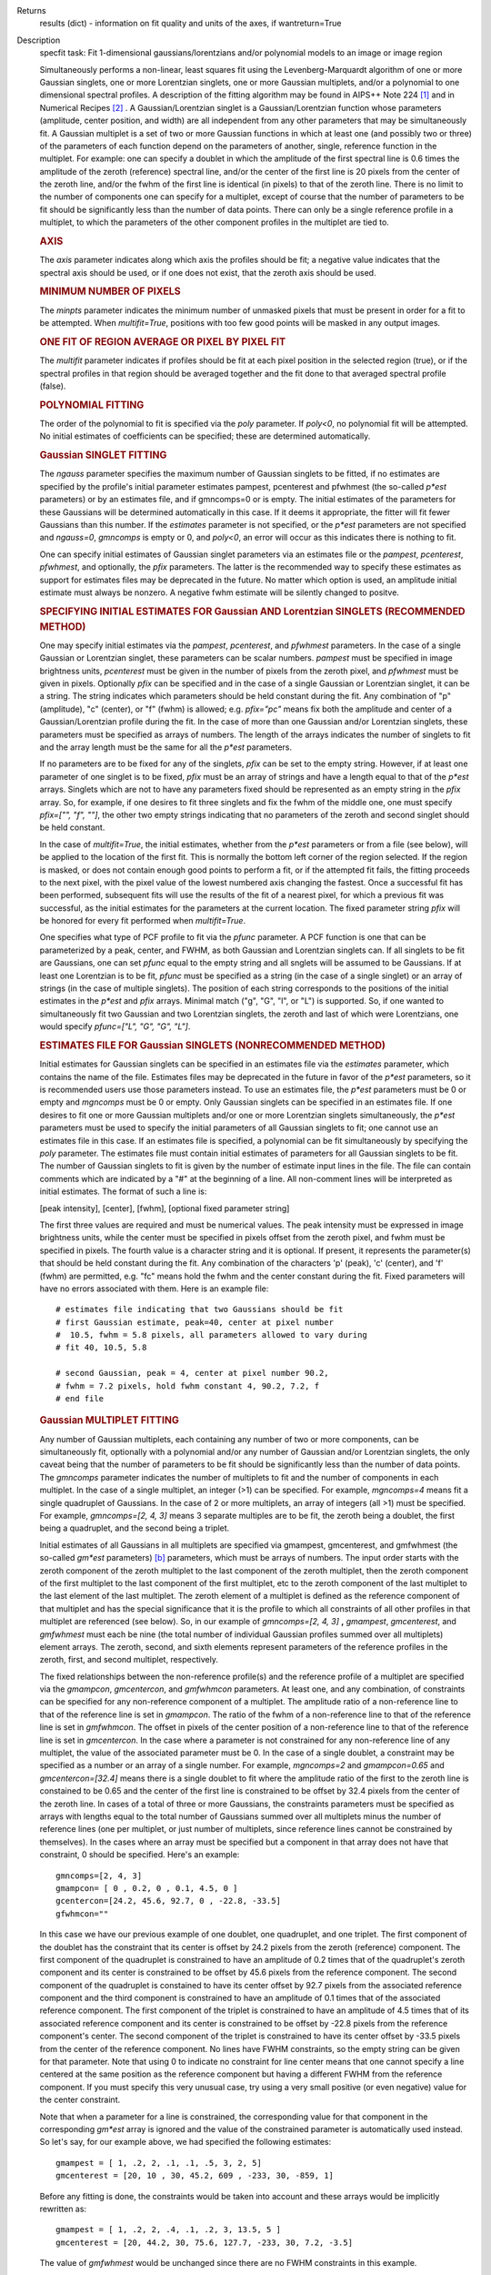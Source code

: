 

.. _Returns:

Returns
   results (dict) - information on fit quality and units of the axes, if
   wantreturn=True


.. _Description:

Description
   specfit task: Fit 1-dimensional gaussians/lorentzians and/or
   polynomial models to an image or image region
   
   Simultaneously performs a non-linear, least squares fit using the
   Levenberg-Marquardt algorithm of one or more Gaussian singlets,
   one or more Lorentzian singlets, one or more Gaussian multiplets,
   and/or a polynomial to one dimensional spectral profiles. A
   description of the fitting algorithm may be found in AIPS++ Note
   224 [1]_ and in Numerical Recipes [2]_ . A
   Gaussian/Lorentzian singlet is a Gaussian/Lorentzian function
   whose parameters (amplitude, center position, and width) are all
   independent from any other parameters that may be simultaneously
   fit. A Gaussian multiplet is a set of two or more Gaussian
   functions in which at least one (and possibly two or three) of the
   parameters of each function depend on the parameters of another,
   single, reference function in the multiplet. For example: one can
   specify a doublet in which the amplitude of the first spectral
   line is 0.6 times the amplitude of the zeroth (reference) spectral
   line, and/or the center of the first line is 20 pixels from the
   center of the zeroth line, and/or the fwhm of the first line is
   identical (in pixels) to that of the zeroth line. There is no
   limit to the number of components one can specify for a multiplet,
   except of course that the number of parameters to be fit should be
   significantly less than the number of data points. There can only
   be a single reference profile in a multiplet, to which the
   parameters of the other component profiles in the multiplet are
   tied to.
   
   .. rubric:: AXIS
   
   The *axis* parameter indicates along which axis the profiles
   should be fit; a negative value indicates that the spectral axis
   should be used, or if one does not exist, that the zeroth axis
   should be used.
   
   .. rubric:: MINIMUM NUMBER OF PIXELS
   
   The *minpts* parameter indicates the minimum number of unmasked
   pixels that must be present in order for a fit to be attempted.
   When *multifit=True*, positions with too few good points will be
   masked in any output images.
   
   .. rubric:: ONE FIT OF REGION AVERAGE OR PIXEL BY PIXEL FIT
   
   The *multifit* parameter indicates if profiles should be fit at
   each pixel position in the selected region (true), or if the
   spectral profiles in that region should be averaged together and
   the fit done to that averaged spectral profile (false).
   
   .. rubric:: POLYNOMIAL FITTING
   
   The order of the polynomial to fit is specified via the *poly*
   parameter. If *poly<0*, no polynomial fit will be attempted. No
   initial estimates of coefficients can be specified; these are
   determined automatically.
   
   .. rubric:: Gaussian SINGLET FITTING
   
   The *ngauss* parameter specifies the maximum number of Gaussian
   singlets to be fitted, if no estimates are specified by the
   profile's initial parameter estimates pampest, pcenterest and
   pfwhmest (the so-called *p\*est* parameters) or by
   an estimates file, and if gmncomps=0 or is empty. The initial
   estimates of the parameters for these Gaussians will be
   determined automatically in this case. If it deems it appropriate,
   the fitter will fit fewer Gaussians than this number.  If
   the *estimates* parameter is not specified, or the *p*est*
   parameters are not specified and *ngauss=0*, *gmncomps* is empty
   or 0, and *poly<0*, an error will occur as this indicates there is
   nothing to fit.
   
   One can specify initial estimates of Gaussian singlet parameters
   via an estimates file or the *pampest*, *pcenterest*, *pfwhmest*,
   and optionally, the *pfix* parameters. The latter is the
   recommended way to specify these estimates as support for
   estimates files may be deprecated in the future. No matter which
   option is used, an amplitude initial estimate must always be
   nonzero. A negative fwhm estimate will be silently changed to
   positve.
   
   .. rubric:: SPECIFYING INITIAL ESTIMATES FOR Gaussian AND
      Lorentzian SINGLETS (RECOMMENDED METHOD)
   
   One may specify initial estimates via the *pampest*, *pcenterest*,
   and *pfwhmest* parameters. In the case of a single Gaussian or
   Lorentzian singlet, these parameters can be scalar numbers.
   *pampest* must be specified in image brightness units,
   *pcenterest* must be given in the number of pixels from the zeroth
   pixel, and *pfwhmest* must be given in pixels. Optionally *pfix*
   can be specified and in the case of a single Gaussian or
   Lorentzian singlet, it can be a string. The string indicates which
   parameters should be held constant during the fit. Any combination
   of "p" (amplitude), "c" (center), or "f" (fwhm) is allowed; e.g.
   *pfix="pc"* means fix both the amplitude and center of a
   Gaussian/Lorentzian profile during the fit. In the case of more
   than one Gaussian and/or Lorentzian singlets, these parameters
   must be specified as arrays of numbers. The length of the arrays
   indicates the number of singlets to fit and the array length must
   be the same for all the *p*est* parameters.
   
   If no parameters are to be fixed for any of the singlets, *pfix*
   can be set to the empty string. However, if at least one parameter
   of one singlet is to be fixed, *pfix* must be an array of strings
   and have a length equal to that of the *p*est* arrays. Singlets
   which are not to have any parameters fixed should be represented
   as an empty string in the *pfix* array. So, for example, if one
   desires to fit three singlets and fix the fwhm of the middle one,
   one must specify *pfix=["", "f", ""]*, the other two empty strings
   indicating that no parameters of the zeroth and second singlet
   should be held constant.
   
   In the case of *multifit=True*, the initial estimates, whether
   from the *p*est* parameters or from a file (see below), will be
   applied to the location of the first fit. This is normally the
   bottom left corner of the region selected. If the region is
   masked, or does not contain enough good points to perform a fit,
   or if the attempted fit fails, the fitting proceeds to the next
   pixel, with the pixel value of the lowest numbered axis changing
   the fastest. Once a successful fit has been performed, subsequent
   fits will use the results of the fit of a nearest pixel, for which
   a previous fit was successful, as the initial estimates for the
   parameters at the current location. The fixed parameter string
   *pfix* will be honored for every fit performed when
   *multifit=True*.
   
   One specifies what type of PCF profile to fit via the *pfunc*
   parameter. A PCF function is one that can be parameterized by a
   peak, center, and FWHM, as both Gaussian and Lorentzian singlets
   can. If all singlets to be fit are Gaussians, one can set *pfunc*
   equal to the empty string and all snglets will be assumed to be
   Gaussians. If at least one Lorentzian is to be fit, *pfunc* must
   be specified as a string (in the case of a single singlet) or an
   array of strings (in the case of multiple singlets). The position
   of each string corresponds to the positions of the initial
   estimates in the *p*est* and *pfix* arrays. Minimal match ("g",
   "G", "l", or "L") is supported. So, if one wanted to
   simultaneously fit two Gaussian and two Lorentzian singlets, the
   zeroth and last of which were Lorentzians, one would specify
   *pfunc=["L", "G", "G", "L"]*.
   
   .. rubric:: ESTIMATES FILE FOR Gaussian SINGLETS (NONRECOMMENDED METHOD)

   Initial estimates for Gaussian singlets can be specified in an
   estimates file via the *estimates* parameter, which contains the
   name of the file. Estimates files may be deprecated in the future
   in favor of the *p*est* parameters, so it is recommended users use
   those parameters instead. To use an estimates file, the *p*est*
   parameters must be 0 or empty and *mgncomps* must be 0 or empty.
   Only Gaussian singlets can be specified in an estimates file. If
   one desires to fit one or more Gaussian multiplets and/or one or
   more Lorentzian singlets simultaneously, the *p*est* parameters
   must be used to specify the initial parameters of all Gaussian
   singlets to fit; one cannot use an estimates file in this case. If
   an estimates file is specified, a polynomial can be fit
   simultaneously by specifying the *poly* parameter. The estimates
   file must contain initial estimates of parameters for all Gaussian
   singlets to be fit. The number of Gaussian singlets to fit is
   given by the number of estimate input lines in the file. The file
   can contain comments which are indicated by a "#" at the beginning
   of a line. All non-comment lines will be interpreted as initial
   estimates. The format of such a line is:
   
   [peak intensity], [center], [fwhm], [optional fixed parameter
   string]
   
   The first three values are required and must be numerical values.
   The peak intensity must be expressed in image brightness units,
   while the center must be specified in pixels offset from the
   zeroth pixel, and fwhm must be specified in pixels. The fourth
   value is a character string and it is optional. If present, it
   represents the parameter(s) that should be held constant during
   the fit. Any combination of the characters 'p' (peak), 'c'
   (center), and 'f' (fwhm) are permitted, e.g. "fc" means hold the
   fwhm and the center constant during the fit. Fixed parameters will
   have no errors associated with them. Here is an example file:
   
   ::
   
      # estimates file indicating that two Gaussians should be fit
      # first Gaussian estimate, peak=40, center at pixel number
      #  10.5, fwhm = 5.8 pixels, all parameters allowed to vary during
      # fit 40, 10.5, 5.8

      # second Gaussian, peak = 4, center at pixel number 90.2,
      # fwhm = 7.2 pixels, hold fwhm constant 4, 90.2, 7.2, f
      # end file
   
   .. rubric:: Gaussian MULTIPLET FITTING
   
   Any number of Gaussian multiplets, each containing any number of
   two or more components, can be simultaneously fit, optionally with
   a polynomial and/or any number of Gaussian and/or Lorentzian
   singlets, the only caveat being that the number of parameters to
   be fit should be significantly less than the number of data
   points. The *gmncomps* parameter indicates the number of
   multiplets to fit and the number of components in each multiplet.
   In the case of a single multiplet, an integer (>1) can be
   specified. For example, *mgncomps=4* means fit a single quadruplet
   of Gaussians. In the case of 2 or more multiplets, an array of
   integers (all >1) must be specified. For example, *gmncomps=[2, 4,
   3]* means 3 separate multiples are to be fit, the zeroth being a
   doublet, the first being a quadruplet, and the second being a
   triplet.
   
   Initial estimates of all Gaussians in all multiplets are specified
   via gmampest, gmcenterest, and gmfwhmest (the so-called *gm*est*
   parameters) `[b] <#fnb>`__ parameters, which must be arrays of
   numbers. The input order starts with the zeroth component of the
   zeroth multiplet to the last component of the zeroth multiplet,
   then the zeroth component of the first multiplet to the last
   component of the first multiplet, etc to the zeroth component of
   the last multiplet to the last element of the last multiplet. The
   zeroth element of a multiplet is defined as the reference
   component of that multiplet and has the special significance that
   it is the profile to which all constraints of all other profiles
   in that multiplet are referenced (see below). So, in our example
   of *gmncomps=[2, 4, 3]* **,** *gmampest*, *gmcenterest*, and
   *gmfwhmest* must each be nine (the total number of individual
   Gaussian profiles summed over all multiplets) element arrays. The
   zeroth, second, and sixth elements represent parameters of the
   reference profiles in the zeroth, first, and second multiplet,
   respectively.
   
   The fixed relationships between the non-reference profile(s) and
   the reference profile of a multiplet are specified via the
   *gmampcon*, *gmcentercon*, and *gmfwhmcon* parameters. At least
   one, and any combination, of constraints can be specified for any
   non-reference component of a multiplet. The amplitude ratio of a
   non-reference line to that of the reference line is set in
   *gmampcon*. The ratio of the fwhm of a non-reference line to that
   of the reference line is set in *gmfwhmcon*. The offset in pixels
   of the center position of a non-reference line to that of the
   reference line is set in *gmcentercon*. In the case where a
   parameter is not constrained for any non-reference line of any
   multiplet, the value of the associated parameter must be 0. In the
   case of a single doublet, a constraint may be specified as a
   number or an array of a single number. For example, *mgncomps=2*
   and *gmampcon=0.65* and *gmcentercon=[32.4]* means there is a
   single doublet to fit where the amplitude ratio of the first to
   the zeroth line is constained to be 0.65 and the center of the
   first line is constrained to be offset by 32.4 pixels from the
   center of the zeroth line. In cases of a total of three or more
   Gaussians, the constraints parameters must be specified as arrays
   with lengths equal to the total number of Gaussians summed over
   all multiplets minus the number of reference lines (one per
   multiplet, or just number of multiplets, since reference lines
   cannot be constrained by themselves). In the cases where an array
   must be specified but a component in that array does not have that
   constraint, 0 should be specified. Here's an example:
   
   ::
   
      gmncomps=[2, 4, 3]
      gmampcon= [ 0 , 0.2, 0 , 0.1, 4.5, 0 ]
      gcentercon=[24.2, 45.6, 92.7, 0 , -22.8, -33.5]
      gfwhmcon=""
   
   In this case we have our previous example of one doublet, one
   quadruplet, and one triplet. The first component of the doublet
   has the constraint that its center is offset by 24.2 pixels from
   the zeroth (reference) component. The first component of the
   quadruplet is constrained to have an amplitude of 0.2 times that
   of the quadruplet's zeroth component and its center is constrained
   to be offset by 45.6 pixels from the reference component. The
   second component of the quadruplet is constained to have its
   center offset by 92.7 pixels from the associated reference
   component and the third component is constrained to have an
   amplitude of 0.1 times that of the associated reference component.
   The first component of the triplet is constrained to have an
   amplitude of 4.5 times that of its associated reference component
   and its center is constrained to be offset by -22.8 pixels from
   the reference component's center. The second component of the
   triplet is constrained to have its center offset by -33.5 pixels
   from the center of the reference component. No lines have FWHM
   constraints, so the empty string can be given for that parameter.
   Note that using 0 to indicate no constraint for line center means
   that one cannot specify a line centered at the same position as
   the reference component but having a different FWHM from the
   reference component. If you must specify this very unusual case,
   try using a very small positive (or even negative) value for the
   center constraint.
   
   Note that when a parameter for a line is constrained, the
   corresponding value for that component in the corresponding
   *gm*est* array is ignored and the value of the constrained
   parameter is automatically used instead. So let's say, for our
   example above, we had specified the following estimates:
   
   ::
   
      gmampest = [ 1, .2, 2, .1, .1, .5, 3, 2, 5]
      gmcenterest = [20, 10 , 30, 45.2, 609 , -233, 30, -859, 1]
   
   Before any fitting is done, the constraints would be taken into
   account and these arrays would be implicitly rewritten as:
   
   ::
   
      gmampest = [ 1, .2, 2, .4, .1, .2, 3, 13.5, 5 ]
      gmcenterest = [20, 44.2, 30, 75.6, 127.7, -233, 30, 7.2, -3.5]
   
   The value of *gmfwhmest* would be unchanged since there are no
   FWHM constraints in this example.
   
   In addition to be constrained by values of the reference
   component, parameters of individual components can be fixed. Fixed
   parameters are specified via the *gmfix* parameter. If no
   parameters are to be fixed, *gmfix* can be specified as the empty
   string or a zero element array. In the case where any parameter is
   to be fixed, *gmfix* must be specified as an array of strings with
   length equal to the total number of components summed over all
   multiplets. These strings encode which parameters to be fixed for
   the corresponding components. If a component is to have no
   parameters fixed, an empty string is used. In other cases one or
   more of any combination of parameters can be fixed using "p", "c",
   and/or "f" described above for fixing singlet parameters. There
   are a couple of special cases to be aware of. In the case where a
   non-reference component parameter is constrained and the
   corresponding reference component parameter is set as fixed, that
   parameter in the non-reference parameter will automatically be
   fixed even if it was specified not to be fixed in the *gmfix*
   array. This is the only way the constraint can be honored after
   all. In the converse case of when a constrained parameter of a
   non-reference component is specified as fixed, but the
   corresponding parameter in the reference component is not
   specified to be fixed, an error will occur. Fixing an
   unconstrained parameter in a non-reference component is always
   legal, as is fixing any combination of parameters in a reference
   component (with the above caveat that corresponding constrained
   parameters in non-reference components will be silently held fixed
   as well).
   
   The same rules that apply to singlets when *multifit=True* apply
   to multiplets.
   
   .. rubric:: LIMITING RANGES FOR SOLUTION PARAMETERS
   
   In cases of low (or no) signal to noise spectra, it is still
   possible for the fit to converge, but often to a nonsensical
   solution. The astronomer can use her knowledge of the source to
   filter out obviously spurious solutions. Any solution which
   contains a NaN value as a value or error in any one of its
   parameters is automatically marked as invalid.
   
   One can also limit the ranges of solution parameters to known
   "good" values via the goodamprange, goodcenterrange, and
   goodfwhmrange parameters. Any combination can be specified and the
   limit constraints will be ANDed together. The ranges apply to all
   PCF components that might be fit; choosing ranges on a component
   by component basis is not supported. If specified, an array of
   exactly two numerical values must be given to indicate the range
   of acceptable solution values for that parameter. *goodamprange*
   is expressed in terms of image brightness units. *goodcenterrange*
   is expressed in terms of pixels from the zeroth pixel in the
   specified region. *goodfwhmrange* is expressed in terms of pixels
   (only non-negative values should be given for FWHM range
   endpoints). In the case of a multiple-PCF fit, if any of the
   corresponding solutions are outside the specified ranges, the
   entire solution is considered to be invalid.
   
   In addition, solutions for which the absolute value of the ratio
   of the amplitude error to the amplitude exceeds 100 or the ratio
   of the FWHM error to the FWHM exceeds 100 are automatically marked
   as invalid.
   
   .. rubric:: INCLUDING STANDARD DEVIATIONS OF PIXEL VALUES
   
   If the standard deviations of the pixel values in the input image
   are known and they vary in the image (e.g. they are higher for
   pixels near the edge of the band), they can be included in the
   *sigma* parameter. This parameter takes either an array or an
   image name. The array or image must have one of three shapes:
   
   #. the shape of the input image,
   #. the same dimensions as the input image with the lengths of all
      axes being one except for the fit axis which must have length
      corresponding to its length in the input image, or
   #. be one dimensional with length equal the the length of the fit
      axis in the input image.
   
   In cases 2 and 3, the array or pixels in sigma will be replicated
   such that the image that is ultimately used is the same shape as
   the input image. The values of sigma must be non-negative. It is
   only the relative values that are important. A value of 0 means
   that pixel should not be used in the fit. Other than that, if
   pixel A has a higher standard deviation than pixel B, then pixel A
   is noisier than pixel B and will receive a lower weight when the
   fit is done. The weight of a pixel is the usual:
   
   weight = :math:`\frac{1}{\sigma^2}`
   
   In the case of *multifit=F*, the sigma values at each pixel along
   the fit axis in the hyperplane perpendicular to the fit axis which
   includes that pixel are averaged and the resultant averaged
   standard deviation spectrum is the one used in the fit.
   Internally, sigma values are normalized such that the maximum
   value is 1. This mitigates a known overflow issue.
   
   One can write the normalized standard deviation image used in the
   fit but specifying its name in *outsigma*. This image can then be
   used as *sigma* for subsequent runs.
   
   .. rubric:: RETURNED DICTIONARY STRUCTURE
   
   The dictionary returned (if *wantreturn=True*) has a (necessarily)
   complex structure. First, there are keys "xUnit" and "yUnit" whose
   values are the abscissa unit and the ordinate unit described by
   simple strings. Next there are arrays giving a broad overview of
   the fit quality. These arrays have the shape of the specified
   region collapsed along the fit axis with the axis corresponding to
   the fit axis having length of 1:
   
   -  ATTEMPTED: a boolean array indicating which fits were attempted
      (e.g. if too few unmasked points, a fit will not be attempted)
   -  CONVERGED: a boolean array indicating which fits converged.
      False if the fit was not attempted
   -  VALID: a boolean array indicating which solutions fall within
      the specified valid ranges of parameter space (see section
      **LIMITING RANGES FOR SOLUTION PARAMETERS** for details)
   -  NITER: an int array indicating the number of iterations for
      each profile, a negative value indicates the fit did not
      converge
   -  NCOMPS: the number of components (Gaussian singlets +
      Lorentzian singlets + Gaussian multiplets + polynomial) fit for
      the profile, a negative value indicates the fit did not
      converge
   -  DIRECTION: a string array containing the world direction
      coordinate for each profile
   
   There is a "type" array having number of dimensions equal to the
   number of dimensions in the above arrays plus one. The shape of
   the first n-1 dimensions is the same as the shape of the above
   arrays. The length of the last dimension is equal to the number of
   components fit. The values of this array are strings describing
   the components that were fit at each position ("POLYNOMIAL",
   "Gaussian" in the case of Gaussian singlets, "Lorentzian" in the
   case of Lorentzian singlets, and ""Gaussian MULTPLET").
   
   If any Gaussian singlets were fit, there will be a subdictionary
   accessible via the "gs" key which will have subkeys "amp",
   "ampErr", "center", "centerErr", "fwhm", "fwhmErr, "integral", and
   "integralErr". Each of these arrays will have one more dimension
   than the overview arrays described above. The shape of the first
   n-1 dimensions will be the same as the shape of the arrays
   described above, while the final dimension will have length equal
   to the maximum number of Gaussian singlets that were fit. Along
   this axis will be the corresponding fit result or associated error
   (depending on the array's associated key) of the fit for that
   singlet component number. In cases where the fit did not converge,
   or that particular component was excluded from the fit, a value of
   NAN will be present.
   
   If any Lorentzian singlets were fit, their solutions will be
   accessible via the "ls" key. These arrays follow the same rules as
   the "gs" arrays described above.
   
   If any Gaussian multiplets were fit, there will be subdictionaries
   accessible by keys "gm0", "gm1", ..., "gm{n-1}" where n is the
   number of Gaussian muliplets that were fit. Each of these
   dictionaries will have the same arrays described above for
   Gaussian singlets. The last dimension will have length equal to
   the number of components in that particular multiplet. Each pixel
   along the last axis will be the parameter solution value or error
   for that component number in the multiplet, e.g. the zeroth pixel
   along that axis contains the parameter solution or error for the
   reference component of the multiplet.
   
   The polynomial coefficient solutions and errors are not returned,
   although they are logged.
   
   .. rubric:: OUTPUT IMAGES
   
   In addition to the returned dictionary, optionally one or more of
   any combination of output images can be written. The *model* and
   *residual* parameters indicate the names of the model and residual
   images to be written; blank values inidcate that these images
   should not be written.
   
   One can also write none, any or all of the solution and error
   images for Gaussian singlet, Lorentzian singlet, and Gaussian
   multiplet fits via the parameters *amp*, *amperr*, *center*,
   *centererr*, *fwhm*, *fwhmerr*, *integral*, and *integralerr* when
   doing multi-pixel fits. These images simply contain the arrays
   described for the associated parameter solutions or errors
   described in previous sections. In the case of Lorentzian
   singlets, "_ls" is appended to the image names, in the case of
   Gaussian multiplets, "_gm" is appended. Pixels for which fits were
   not attempted or did not converge will be masked as bad. The last
   axis of these images is a linear axis and repesents component
   number (and is named accordingly). In the case where multiple
   Gaussian singlets and/or Lorentzians are fitted, the image names
   are further appended with an underscore and the relevant component
   number ("_0", "_1", etc). In the case of Gaussian multiplets, the
   image names are appended with an underscore, followed by the
   number of the relevant multiplet group, followed by an underscore,
   followed by the number of the component in that group (e.g.,
   "image_gm_3_4" represents component number 4 of multiplet group
   number 3). Pixels for which fits were not attempted, did not
   converge, or converged but have values of NaN (not a number) or
   INF (infinity) will be masked as bad.
   
   Writing analogous images for polynomial coefficients is not
   supported.


   Bibliography

   .. [1] [Brouw, Wim, 1999 `Web <http://www.astron.nl/casacore/trunk/casacore/doc/notes/224.html>`__
   
   .. [2] W.H. Press et al 1988., Cambridge University Press
   

.. _Examples:

Examples
   To fit a maximum of 2 Gaussian singlets plus a second order
   polynomial function to a 1-dimensional spectral profile of an
   image, and return a dictionary of the fit:
   
   ::
   
      res = specfit(imagename="myspectrum.im", ngauss=2,
      box="3,3,4,5", poly=2, multifit=true, wantreturn=True)
   

.. _Development:

Development
   No additional development details

